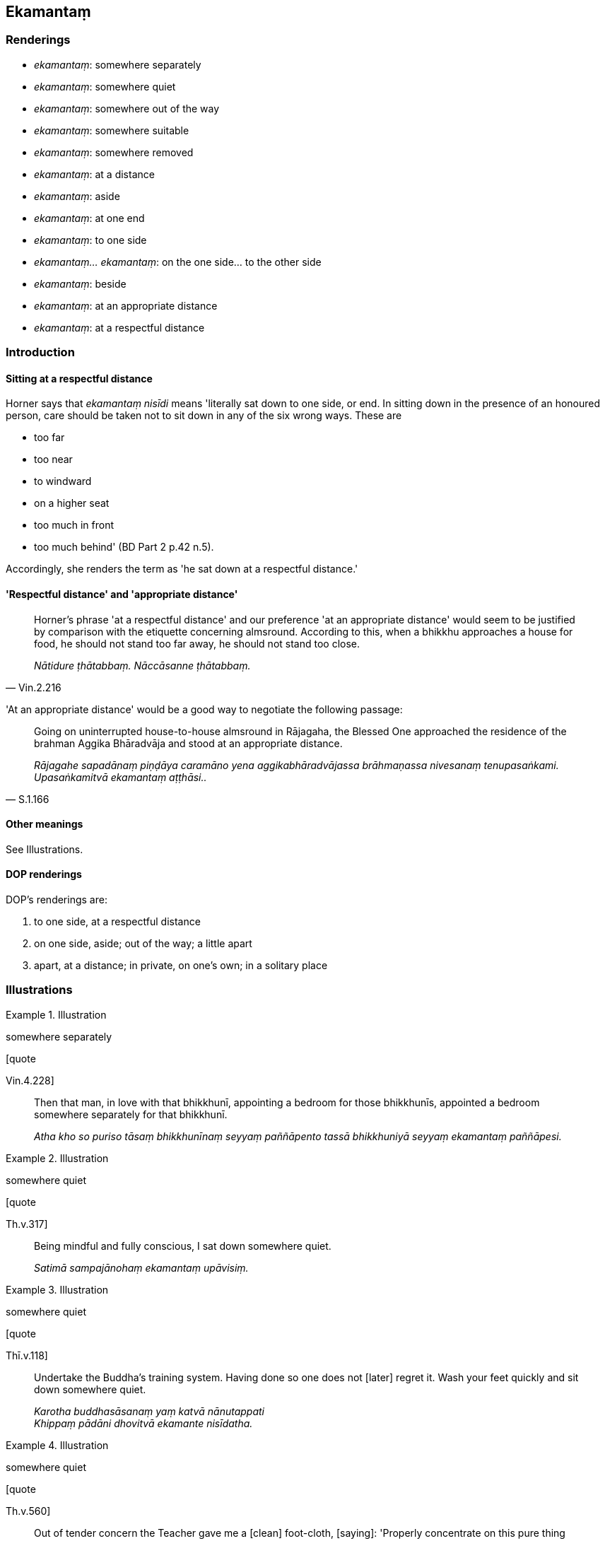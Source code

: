 == Ekamantaṃ

=== Renderings

- _ekamantaṃ_: somewhere separately

- _ekamantaṃ_: somewhere quiet

- _ekamantaṃ_: somewhere out of the way

- _ekamantaṃ_: somewhere suitable

- _ekamantaṃ_: somewhere removed

- _ekamantaṃ_: at a distance

- _ekamantaṃ_: aside

- _ekamantaṃ_: at one end

- _ekamantaṃ_: to one side

- _ekamantaṃ... ekamantaṃ_: on the one side... to the other side

- _ekamantaṃ_: beside

- _ekamantaṃ_: at an appropriate distance

- _ekamantaṃ_: at a respectful distance

=== Introduction

==== Sitting at a respectful distance

Horner says that _ekamantaṃ nisīdi_ means 'literally sat down to one side, 
or end. In sitting down in the presence of an honoured person, care should be 
taken not to sit down in any of the six wrong ways. These are

- too far

- too near

- to windward

- on a higher seat

- too much in front

- too much behind' (BD Part 2 p.42 n.5).

Accordingly, she renders the term as 'he sat down at a respectful distance.'

==== 'Respectful distance' and 'appropriate distance'

[quote, Vin.2.216]
____
Horner's phrase 'at a respectful distance' and our preference 'at an 
appropriate distance' would seem to be justified by comparison with the 
etiquette concerning almsround. According to this, when a bhikkhu approaches a 
house for food, he should not stand too far away, he should not stand too close.

_Nātidure ṭhātabbaṃ. Nāccāsanne ṭhātabbaṃ._
____

'At an appropriate distance' would be a good way to negotiate the following 
passage:

[quote, S.1.166]
____
Going on uninterrupted house-to-house almsround in Rājagaha, the Blessed One 
approached the residence of the brahman Aggika Bhāradvāja and stood at an 
appropriate distance.

_Rājagahe sapadānaṃ piṇḍāya caramāno yena aggikabhāradvājassa 
brāhmaṇassa nivesanaṃ tenupasaṅkami. Upasaṅkamitvā ekamantaṃ 
aṭṭhāsi.._
____

==== Other meanings

See Illustrations.

==== DOP renderings

DOP's renderings are:

1. to one side, at a respectful distance

2. on one side, aside; out of the way; a little apart

3. apart, at a distance; in private, on one's own; in a solitary place

=== Illustrations

.Illustration
====
somewhere separately

[quote

Vin.4.228]
====

____
Then that man, in love with that bhikkhunī, appointing a bedroom for those 
bhikkhunīs, appointed a bedroom somewhere separately for that bhikkhunī.

_Atha kho so puriso tāsaṃ bhikkhunīnaṃ seyyaṃ paññāpento tassā 
bhikkhuniyā seyyaṃ ekamantaṃ paññāpesi._
____

.Illustration
====
somewhere quiet

[quote

Th.v.317]
====

____
Being mindful and fully conscious, I sat down somewhere quiet.

_Satimā sampajānohaṃ ekamantaṃ upāvisiṃ._
____

.Illustration
====
somewhere quiet

[quote

Thī.v.118]
====

____
Undertake the Buddha's training system. Having done so one does not [later] 
regret it. Wash your feet quickly and sit down somewhere quiet.

_Karotha buddhasāsanaṃ yaṃ katvā nānutappati +
Khippaṃ pādāni dhovitvā ekamante nisīdatha._
____

.Illustration
====
somewhere quiet

[quote

Th.v.560]
====

____
Out of tender concern the Teacher gave me a [clean] foot-cloth, [saying]: 
'Properly concentrate on this pure thing somewhere quiet.'

_Etaṃ suddhaṃ adhiṭṭhehi ekamantaṃ svadhiṭṭhitaṃ._
____

.Illustration
====
somewhere out of the way

Wanting to spy on someone:

[quote

Vin.3.22]
====

____
they hid themselves somewhere out of the way.

_ekamantaṃ nilīyiṃsu._
____

.Illustration
====
out of the way

[quote

A.3.75]
====

____
When they saw him, they put down their bows and sent their dogs out of the way.

_Disvāna sajjāni dhanūni nikkhipitvā kukkurasaṅghaṃ ekamantaṃ 
uyyojetvā._
____

.Illustration
====
somewhere out of the way

[quote

Vin.2.141]
====

____
Now at that time bhikkhus urinated here and there in the monastery; the 
monastery was fouled. They told this matter to the Blessed One. He said: "I 
allow you bhikkhus, to urinate somewhere out of the way.

_Tena kho pana samayena bhikkhū ārāme tahaṃ tahaṃ passāvaṃ karonti. 
Ārāmo dussati. Bhagavato etamatthaṃ ārocesuṃ. Anujānāmi bhikkhave 
ekamantaṃ passāvaṃ kātunti._
____

.Illustration
====
somewhere suitable

[quote

Vin.2.154]
====

____
Now at that time bhikkhus made fireplaces here and there in the monastic 
compound; the monastic compound became dirty. They told this matter to the 
Blessed One. He said: "I allow you to make a fire-hall somewhere suitable."

_Tena kho pana samayena bhikkhū parivene tahaṃ tahaṃ aggiṭṭhānaṃ 
karonti. Parivenaṃ uklāpaṃ hoti. Bhagavato etamatthaṃ ārocesuṃ. 
Anujānāmi bhikkhave ekamantaṃ aggisālaṃ kātunti._
____

.Illustration
====
somewhere suitable

&#8203;[Cūḷapanthaka:]

[quote

Th.v.564-5]
====

____
Then the Teacher sent a messenger to me to announce the mealtime. When the 
mealtime was announced, I approached [Jīvaka's residence] through the air. 
Having venerated the Teacher's feet I sat down somewhere suitable. Seeing that 
I was seated the Teacher received [the food offering].

_Vanditvā satthuno pāde ekamantaṃ nisīdahaṃ +
Nisinnaṃ maṃ viditvāna atha satthā paṭiggahī._
____

.Illustration
====
somewhere removed

[quote

Vin.1.94]
====

____
I allow you, bhikkhus, having first instructed somewhere removed, to ask about 
obstacles to ordination in the midst of the assembly of bhikkhus.

_Anujānāmi bhakkhave ekamantaṃ anusāsitvā saṅghamajjhe antarāyike 
dhamme pucchituṃ._
____

.Illustration
====
at a distance

____
Venerable MahāMoggallāna performed a feat of psychic power such that he made 
the Mansion of Migāra's Mother shake

quake, and tremble with his big toe. Then the resident bhikkhus, dismayed and 
terrified, stood at a distance...
====

_Atha kho te bhikkhū saṃviggā lomahaṭṭhajātā ekamantaṃ 
aṭṭhaṃsu._
____

[quote, S.5.270]
____
Then the Blessed One approached those bhikkhus and said to them: "Why are you 
standing at a distance, dismayed and terrified?"

_Atha kho bhagavā yena te bhikkhu tenupasaṅkami. Upasaṅkamitvā te bhikkhu 
etadavoca kinnu tumhe bhikkhave saṃviggā lomahaṭṭhajātā ekamantaṃ 
ṭhitāti?._
____

.Illustration
====
at a distance

[quote

Vin.2.140]
====

____
Now at that time the Blessed One was seated, explaining the teaching, 
surrounded by a large assembly. A certain bhikkhu had eaten garlic, and had sat 
down at a distance, thinking: "May the bhikkhus not be troubled [by the stench 
of garlic]." The Blessed One saw that bhikkhu sitting at a distance, and asked 
the bhikkhus: "Bhikkhus, why is this bhikkhu sitting at a distance?"_

_Tena kho pana samayena bhagavā mahatiyā parisāya parivuto dhammaṃ desento 
nisinno hoti. Aññatarena bhikkhunā lasunaṃ khāyitaṃ hoti. So mā 
bhikkhū vyābādhiyiṃsū ti ekamantaṃ nisīdi. Addasā kho bhagavā taṃ 
bhikkhuṃ ekamantaṃ nisinnaṃ. Disvāna bhikkhū āmantesi. Kinnu kho so 
bhikkhave bhikkhu ekamantaṃ nisinno ti._
____

.Illustration
====
aside

[quote

Vin.1.47]
====

____
Having received his preceptor's robe, he should lay it aside.

_cīvaraṃ paṭiggahetvā ekamantaṃ nikkhipitabbaṃ._
____

.Illustration
====
aside

[quote

Vin.2.218]
====

____
When he is cleaning the dwelling-place, having first taken out the bowl and 
robes, he should lay them aside.

_Vihāraṃ sodhentena paṭhamaṃ pattacīvaraṃ nīharitvā ekamantaṃ 
nikkhipitabbaṃ._
____

.Illustration
====
aside

[quote

Vin.2.192]
====

____
Then that man, having laid aside his sword and shield, having laid down his bow 
and quiver, approached the Blessed One.

_Atha kho so puriso asicammaṃ ekamantaṃ karitvā dhanukalāpaṃ 
nikkhipitvā yena bhagavā tenupasaṅkami._
____

.Illustration
====
aside

[quote

Vin.1.173]
====

____
Having taken that bhikkhu aside, having had him dealt with according to the 
rule...

_bhikkhu ekamantaṃ apanetvā yathādhammaṃ kārāpetvā._
____

.Illustration
====
aside

[quote

D.1.221]
====

____
Then, Kevaḍḍha, the Great Brahmā took that bhikkhu by the arm, led him 
aside and said...

_Atha kho so kevaḍḍha mahābrahmā taṃ bhikkhuṃ bāhāyaṃ gahetvā 
ekamantaṃ apanetvā taṃ bhikkhuṃ etadavoca._
____

.Illustration
====
aside

[quote

Vin.1.122]
====

____
Please will you, venerable ones, stand aside for a short time while this 
bhikkhu declares his entire purity?

_iṅgha tumhe āyasmantā muhuttaṃ ekamantaṃ hotha yāvāyaṃ bhikkhu 
pārisuddhiṃ deti'ti._
____

.Illustration
====
at one end

[quote

M.3.238]
====

____
Then the Blessed One entered the potter's workshop, prepared a spread of grass 
at one end, seated himself cross-legged, set his body erect, and established 
mindfulness within himself

_Atha kho bhagavā kumbhakārāvesanaṃ pavisitvā ekamantaṃ tiṇasanthā 
rakaṃ paññāpetvā nisīdi pallaṅkaṃ ābhujitvā ujuṃ kāyaṃ 
paṇidhāya parimukhaṃ satiṃ upaṭṭhapetvā._
____

.Illustration
====
to one side

[quote

D.2.180]
====

____
Being thus refused by the King, they withdrew to one side and considered:

_Te raññā paṭikkhittā ekamantaṃ apakkamma evaṃ samacintesuṃ._
____

.Illustration
====
on the one side... to the other side

[quote

A.4.170]
====

____
When a large heap of grain is being winnowed, the grains that are firm and 
pithy form a pile on the one side, and the wind blows the spoiled grains and 
chaff to the other side.

_Seyyathā pi bhikkhave mahato dhaññarāsissa pūyamānassa tattha yāni 
dhaññāni daḷhāni sāravannāni tāni ekamantaṃ puñjaṃ hoti yāni 
pana tāni dhaññāni dubbalāni palāpāni tāni vāto ekamantaṃ 
apakassati.._
____

.Illustration
====
beside them

[quote

Ud.47-8]
====

____
Then Suppabuddha the leper approached that large crowd. He saw the Blessed One 
sitting down, surrounded by a large assembly, explaining the teaching. Seeing 
this, he thought 'There is no snacks or food being distributed here. This is 
the ascetic Gotama explaining his teaching to the assembly. Perhaps I should 
also listen to the teaching. So he took a seat right there beside them, 
thinking: 'I, too, will listen to the teaching.'.. The Blessed One saw 
Suppabuddha the leper seated in that assembly...

_Atha kho suppabuddho kuṭṭhi yena so mahājanakāyo tenupasaṅkami. 
Addasā kho suppabuddho kuṭṭhi bhagavantaṃ mahatiyā parisāya 
parivutaṃ dhammaṃ desentaṃ nisinnaṃ. Disvānassa etadahosi na kho ettha 
kiñci khādanīyaṃ vā bhojanīyaṃ vā bhājiyati. Samaṇo ayaṃ gotamo 
parisatiṃ dhammaṃ deseti. Yannūnāhampi dhammaṃ suṇeyyanti. Tattheva 
ekamantaṃ nisīdi. Ahampi dhammaṃ sossāmī ti... Addasā kho bhagavā 
suppabuddhaṃ kuṭṭhiṃ tassaṃ parisāyaṃ nisinnaṃ...._
____

.Illustration
====
at a respectful distance

[quote

Vin.4.117]
====

____
Now at one time bhikkhus were bathing in the Tapoda Hot Springs. Then King 
Seniya Bimbisāra of Magadha, wanting to bathe his head, having gone to Tapoda, 
waited for them at a respectful distance while they were bathing.

_Tena kho pana samayena bhikkhu tapode nahāyanti. Atha kho rājā māgadho 
seniyo bimbisāro sīsaṃ nahāyissāmīti tapodaṃ gantvā yāva ayyā 
nahāyantiti ekamantaṃ patimānesi._
____

.Illustration
====
at a respectful distance

[quote

D.1.50]
====

____
Then King Ajātasattu approached the Blessed One and stood at a respectful 
distance. Standing thus, King Ajātasattu gazed at the assembly of bhikkhus 
which remained as silent as a serene lake.

_Atha kho rājā māgadho ajātasattu vedehiputto yena bhagavā 
tenupasaṅkami. Upasaṅkamitvā ekamantaṃ aṭṭhāsi. Ekamantaṃ dhito 
kho rājā māgadho ajātasattu vedehiputto tuṇhībhūtaṃ tuṇhībhūtaṃ 
bhikkhusaṅghaṃ anuviloketvā rahadamiva vippasannaṃ._
____

.Illustration
====
at a respectful distance

[quote

D.2.270]
====

____
Welcomed, Sakka entered the Indasāla Cave, venerated the Blessed One, and 
stood at a respectful distance.

_Abhivadito sakko devānamindo bhagavatā indasālaguhaṃ pavisitvā 
bhagavantaṃ abhivādetvā ekamantaṃ aṭṭhāsi._
____

.Illustration
====
at a respectful distance

[quote

M.2.142-3]
====

____
'I shall sit here in front of the ascetic Gotama.' Then the brahman Brahmāyu 
approached the Blessed One; and having exchanged greetings and words of 
cordiality he sat down at a respectful distance... Then sitting down at a 
respectful distance the brahman Brahmāyu looked for the thirty-two marks of a 
Great Man on the Blessed One's body

_idhāhaṃ samaṇassa gotamassa santike nisīdissāmīti. Atha kho brahmāyu 
brāhmaṇo yena bhagavā tenupasaṅkami. Upasaṅkamitvā bhagavatā 
saddhiṃ sammodi. Sammodanīyaṃ kathaṃ sārāṇīyaṃ vītisāretvā 
ekamantaṃ nisīdi... Ekamantaṃ nisinno kho brahmāyu brāhmaṇo bhagavato 
kāye dvattiṃsamahāpurisalakkhaṇāni sammannesi._
____

COMMENT

_santike_: in the presence of, before, with (PED).

.Illustration
====
at a respectful distance

[quote

D.2.102]
====

____
Then the Blessed One approached the Cāpāla Shrine and seated himself on the 
prepared seat. Venerable Ānanda, having paid respects, sat down at a 
respectful distance. Then the Blessed One said to Venerable Ānanda, who was 
seated thus:

_Atha kho bhagavā yena cāpālaṃ cetiyaṃ tenupasaṅkami. Upasaṅkamitvā 
paññatte āsane nisīdi. Āyasmā pi kho ānando bhagavantaṃ abhivādetvā 
ekamantaṃ nisīdi. Ekamantaṃ nisinnaṃ kho āyasmantaṃ ānandaṃ 
bhagavā etadavoca:._
____

.Illustration
====
at a respectful distance

[quote

M.1.393]
====

____
When the Blessed One had eaten and had withdrawn his hand from the bowl, Prince 
Abhaya taking a low seat, sat down at a respectful distance.

_Atha kho abhayo rājakumāro bhagavantaṃ bhuttāviṃ onītapattapāṇiṃ 
aññataraṃ nīcaṃ āsanaṃ gahetvā ekamantaṃ nisīdi._
____

